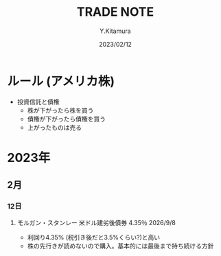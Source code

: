 #+TITLE: TRADE NOTE
#+AUTHOR: Y.Kitamura
#+DATE: 2023/02/12


* ルール (アメリカ株)
- 投資信託と債権
  - 株が下がったら株を買う
  - 債権が下がったら債権を買う
  - 上がったものは売る


* 2023年
** 2月
*** 12日
**** モルガン・スタンレー 米ドル建劣後債券 4.35％ 2026/9/8
- 利回り4.35% (税引き後だと3.5%くらい?)と高い
- 株の先行きが読めないので購入。基本的には最後まで持ち続ける方針
